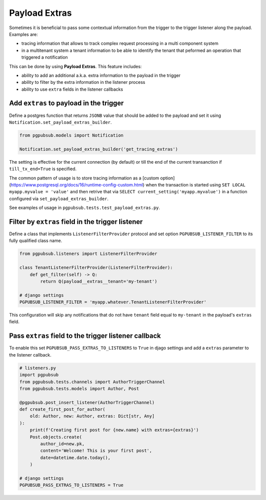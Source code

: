 .. _payload_extras:

Payload Extras
==============

Sometimes it is beneficial to pass some contextual information from the trigger
to the trigger listener along the payload. Examples are:

- tracing information that allows to track complex request processing in a
  multi component system
- in a multitenant system a tenant information to be able to identify the
  tenant that peformed an operation that triggered a notification


This can be done by using **Payload Extras**. This feature includes:

- ability to add an additional a.k.a. extra information to the payload in the
  trigger
- ability to filter by the extra information in the listener process
- ability to use ``extra`` fields in the listener callbacks


Add ``extras`` to payload in the trigger
----------------------------------------

Define a postgres function that returns ``JSONB`` value that should be added to
the payload and set it using ``Notification.set_payload_extras_builder``.

.. code-block:: python

    from pgpubsub.models import Notification

    Notification.set_payload_extras_builder('get_tracing_extras')

The setting is effective for the current connection (by default) or till the
end of the current transanction if ``till_tx_end=True`` is specified.

The common pattern of usage is to store tracing information as a [custom
option](https://www.postgresql.org/docs/16/runtime-config-custom.html) when the
transaction is started using ``SET LOCAL myapp.myvalue = 'value'`` and then
retrive that via ``SELECT current_setting('myapp.myvalue')`` in a function
configured via ``set_payload_extras_builder``. 

See examples of usage in ``pgpubsub.tests.test_payload_extras.py``.


Filter by ``extras`` field in the trigger listener
--------------------------------------------------

Define a class that implements ``ListenerFilterProvider`` protocol and set option
``PGPUBSUB_LISTENER_FILTER`` to its fully qualified class name.

.. code-block:: python

    from pgpubsub.listeners import ListenerFilterProvider

    class TenantListenerFilterProvider(ListenerFilterProvider):
        def get_filter(self) -> Q:
            return Q(payload__extras__tenant='my-tenant')

    # django settings
    PGPUBSUB_LISTENER_FILTER = 'myapp.whatever.TenantListenerFilterProvider'

This configuration will skip any notifications that do not have ``tenant`` field
equal to ``my-tenant`` in the payload's ``extras`` field.

Pass ``extras`` field to the trigger listener callback
------------------------------------------------------

To enable this set ``PGPUBSUB_PASS_EXTRAS_TO_LISTENERS`` to ``True`` in djago
settings and add a ``extras`` parameter to the listener callback.

.. code-block:: python

    # listeners.py
    import pgpubsub
    from pgpubsub.tests.channels import AuthorTriggerChannel
    from pgpubsub.tests.models import Author, Post

    @pgpubsub.post_insert_listener(AuthorTriggerChannel)
    def create_first_post_for_author(
        old: Author, new: Author, extras: Dict[str, Any]
    ):
        print(f'Creating first post for {new.name} with extras={extras}')
        Post.objects.create(
            author_id=new.pk,
            content='Welcome! This is your first post',
            date=datetime.date.today(),
        )

    # django settings
    PGPUBSUB_PASS_EXTRAS_TO_LISTENERS = True
